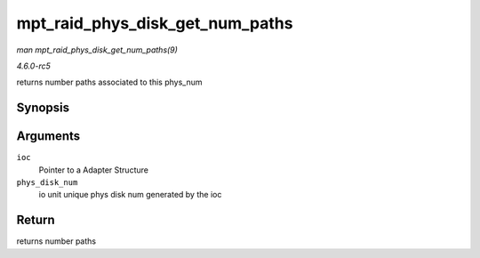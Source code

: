 .. -*- coding: utf-8; mode: rst -*-

.. _API-mpt-raid-phys-disk-get-num-paths:

================================
mpt_raid_phys_disk_get_num_paths
================================

*man mpt_raid_phys_disk_get_num_paths(9)*

*4.6.0-rc5*

returns number paths associated to this phys_num


Synopsis
========

.. c:function:: int mpt_raid_phys_disk_get_num_paths( MPT_ADAPTER * ioc, u8 phys_disk_num )

Arguments
=========

``ioc``
    Pointer to a Adapter Structure

``phys_disk_num``
    io unit unique phys disk num generated by the ioc


Return
======

returns number paths


.. ------------------------------------------------------------------------------
.. This file was automatically converted from DocBook-XML with the dbxml
.. library (https://github.com/return42/sphkerneldoc). The origin XML comes
.. from the linux kernel, refer to:
..
.. * https://github.com/torvalds/linux/tree/master/Documentation/DocBook
.. ------------------------------------------------------------------------------
